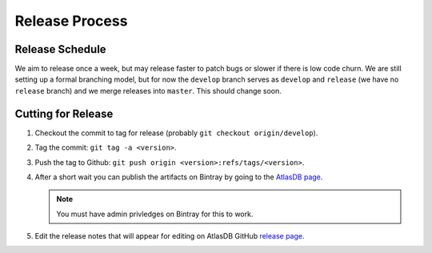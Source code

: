 ===============
Release Process
===============

Release Schedule
================

We aim to release once a week, but may release faster to patch bugs or
slower if there is low code churn. We are still setting up a formal
branching model, but for now the ``develop`` branch serves as
``develop`` and ``release`` (we have no ``release`` branch) and we merge
releases into ``master``. This should change soon.

Cutting for Release
===================

1. Checkout the commit to tag for release (probably
   ``git checkout origin/develop``).
2. Tag the commit: ``git tag -a <version>``.
3. Push the tag to Github:
   ``git push origin <version>:refs/tags/<version>``.
4. After a short wait you can publish the artifacts on Bintray by going
   to the `AtlasDB
   page <https://bintray.com/palantir/releases/atlasdb/view>`__.

   .. note::
      You must have admin privledges on Bintray for this to work.
      
5. Edit the release notes that will appear for editing on AtlasDB GitHub `release
   page <https://github.com/palantir/atlasdb/releases>`__.
